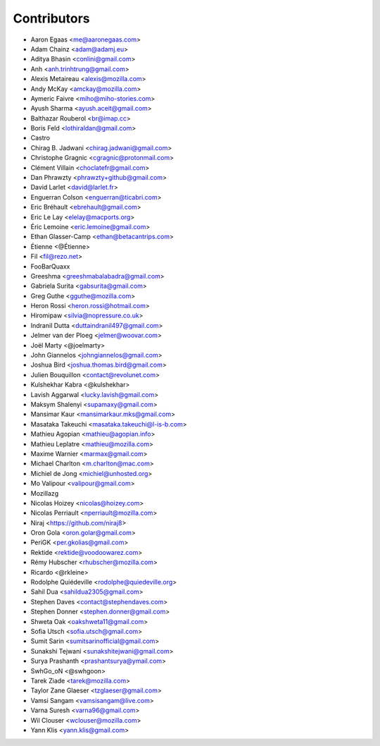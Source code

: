 Contributors
============

* Aaron Egaas <me@aaronegaas.com>
* Adam Chainz <adam@adamj.eu>
* Aditya Bhasin <conlini@gmail.com>
* Anh <anh.trinhtrung@gmail.com>
* Alexis Metaireau <alexis@mozilla.com>
* Andy McKay <amckay@mozilla.com>
* Aymeric Faivre <miho@miho-stories.com>
* Ayush Sharma <ayush.aceit@gmail.com>
* Balthazar Rouberol <br@imap.cc>
* Boris Feld <lothiraldan@gmail.com>
* Castro
* Chirag B. Jadwani <chirag.jadwani@gmail.com>
* Christophe Gragnic <cgragnic@protonmail.com>
* Clément Villain <choclatefr@gmail.com>
* Dan Phrawzty <phrawzty+github@gmail.com>
* David Larlet <david@larlet.fr>
* Enguerran Colson <enguerran@ticabri.com>
* Eric Bréhault <ebrehault@gmail.com>
* Eric Le Lay <elelay@macports.org>
* Éric Lemoine <eric.lemoine@gmail.com>
* Ethan Glasser-Camp <ethan@betacantrips.com>
* Étienne <@Étienne>
* Fil <fil@rezo.net>
* FooBarQuaxx
* Greeshma <greeshmabalabadra@gmail.com>
* Gabriela Surita <gabsurita@gmail.com>
* Greg Guthe <gguthe@mozilla.com>
* Heron Rossi <heron.rossi@hotmail.com>
* Hiromipaw <silvia@nopressure.co.uk>
* Indranil Dutta <duttaindranil497@gmail.com>
* Jelmer van der Ploeg <jelmer@woovar.com>
* Joël Marty <@joelmarty>
* John Giannelos <johngiannelos@gmail.com>
* Joshua Bird <joshua.thomas.bird@gmail.com>
* Julien Bouquillon <contact@revolunet.com>
* Kulshekhar Kabra <@kulshekhar>
* Lavish Aggarwal <lucky.lavish@gmail.com>
* Maksym Shalenyi <supamaxy@gmail.com>
* Mansimar Kaur <mansimarkaur.mks@gmail.com>
* Masataka Takeuchi <masataka.takeuchi@l-is-b.com>
* Mathieu Agopian <mathieu@agopian.info>
* Mathieu Leplatre <mathieu@mozilla.com>
* Maxime Warnier <marmax@gmail.com>
* Michael Charlton <m.charlton@mac.com>
* Michiel de Jong <michiel@unhosted.org>
* Mo Valipour <valipour@gmail.com>
* Mozillazg
* Nicolas Hoizey <nicolas@hoizey.com>
* Nicolas Perriault <nperriault@mozilla.com>
* Niraj <https://github.com/niraj8>
* Oron Gola <oron.golar@gmail.com>
* PeriGK <per.gkolias@gmail.com>
* Rektide <rektide@voodoowarez.com>
* Rémy Hubscher <rhubscher@mozilla.com>
* Ricardo <@rkleine>
* Rodolphe Quiédeville <rodolphe@quiedeville.org>
* Sahil Dua <sahildua2305@gmail.com>
* Stephen Daves <contact@stephendaves.com>
* Stephen Donner <stephen.donner@gmail.com>
* Shweta Oak <oakshweta11@gmail.com>
* Sofia Utsch <sofia.utsch@gmail.com>
* Sumit Sarin <sumitsarinofficial@gmail.com>
* Sunakshi Tejwani <sunakshitejwani@gmail.com>
* Surya Prashanth <prashantsurya@ymail.com>
* SwhGo_oN <@swhgoon>
* Tarek Ziade <tarek@mozilla.com>
* Taylor Zane Glaeser <tzglaeser@gmail.com>
* Vamsi Sangam <vamsisangam@live.com>
* Varna Suresh <varna96@gmail.com>
* Wil Clouser <wclouser@mozilla.com>
* Yann Klis <yann.klis@gmail.com>
